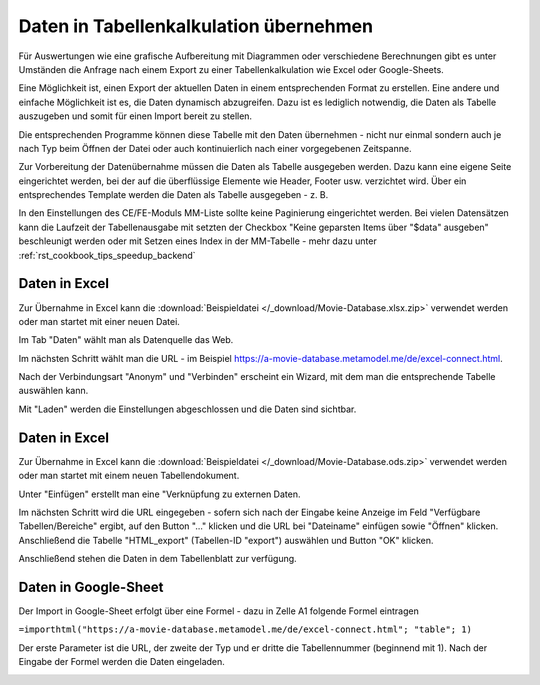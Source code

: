 .. _rst_cookbook_specials_export-excel:

Daten in Tabellenkalkulation übernehmen
=======================================

Für Auswertungen wie eine grafische Aufbereitung mit Diagrammen oder verschiedene Berechnungen gibt es unter Umständen
die Anfrage nach einem Export zu einer Tabellenkalkulation wie Excel oder Google-Sheets.

Eine Möglichkeit ist, einen Export der aktuellen Daten in einem entsprechenden Format zu erstellen. Eine andere und
einfache Möglichkeit ist es, die Daten dynamisch abzugreifen. Dazu ist es lediglich notwendig, die Daten als Tabelle
auszugeben und somit für einen Import bereit zu stellen.

Die entsprechenden Programme können diese Tabelle mit den Daten übernehmen - nicht nur einmal sondern auch je nach
Typ beim Öffnen der Datei oder auch kontinuierlich nach einer vorgegebenen Zeitspanne.

Zur Vorbereitung der Datenübernahme müssen die Daten als Tabelle ausgegeben werden. Dazu kann eine eigene Seite
eingerichtet werden, bei der auf die überflüssige Elemente wie Header, Footer usw. verzichtet wird. Über ein
entsprechendes Template werden die Daten als Tabelle ausgegeben - z. B.

.. code-block:: php
   :linenos:

    <?php
    if (count($this->data)): ?>
        <div class="layout_full">
            <table id="export">
                <thead>
                <tr>
                    <?php foreach ($this->data[0]['attributes'] as $attributeName): ?>
                        <th><?= $attributeName ?></th>
                    <?php endforeach; ?>
                </tr>
                </thead>
                <tbody>
                <?php foreach ($this->data as $arrItem): ?>
                    <tr>
                        <?php foreach ($arrItem['attributes'] as $field => $strName): ?>
                            <td><?= $arrItem['text'][$field] ?></td>
                        <?php endforeach; ?>
                    </tr>
                <?php endforeach; ?>
                </tbody>
            </table>
        </div>
    <?php else : ?>
        <?php $this->block('noItem'); ?>
        <p class="info"><?= $this->noItemsMsg ?></p>
        <?php $this->endblock(); ?>
    <?php endif; ?>

In den Einstellungen des CE/FE-Moduls MM-Liste sollte keine Paginierung eingerichtet werden. Bei vielen Datensätzen
kann die Laufzeit der Tabellenausgabe mit setzten der Checkbox "Keine geparsten Items über "$data" ausgeben"
beschleunigt werden oder mit  Setzen eines Index in der MM-Tabelle - mehr dazu unter :ref:`rst_cookbook_tips_speedup_backend`


Daten in Excel
--------------

Zur Übernahme in Excel kann die :download:`Beispieldatei </_download/Movie-Database.xlsx.zip>` verwendet werden
oder man startet mit einer neuen Datei.

Im Tab "Daten" wählt man als Datenquelle das Web.

|img_excel-export_01|

Im nächsten Schritt wählt man die URL - im Beispiel https://a-movie-database.metamodel.me/de/excel-connect.html.

|img_excel-export_02|

Nach der Verbindungsart "Anonym" und "Verbinden" erscheint ein Wizard, mit dem man die entsprechende Tabelle auswählen
kann.

|img_excel-export_03|

Mit "Laden" werden die Einstellungen abgeschlossen und die Daten sind sichtbar.

|img_excel-export_04|


Daten in Excel
--------------

Zur Übernahme in Excel kann die :download:`Beispieldatei </_download/Movie-Database.ods.zip>` verwendet werden
oder man startet mit einem neuen Tabellendokument.

Unter "Einfügen" erstellt man eine "Verknüpfung zu externen Daten.

|img_oo-export_01|

Im nächsten Schritt wird die URL eingegeben - sofern sich nach der Eingabe keine Anzeige im Feld
"Verfügbare Tabellen/Bereiche" ergibt, auf den Button "..." klicken und die URL bei "Dateiname" einfügen sowie "Öffnen"
klicken. Anschließend die Tabelle "HTML_export" (Tabellen-ID "export") auswählen und Button "OK" klicken.

|img_oo-export_02|

Anschließend stehen die Daten in dem Tabellenblatt zur verfügung.

|img_oo-export_03|


Daten in Google-Sheet
---------------------

Der Import in Google-Sheet erfolgt über eine Formel - dazu in Zelle A1 folgende Formel eintragen

``=importhtml("https://a-movie-database.metamodel.me/de/excel-connect.html"; "table"; 1)``

Der erste Parameter ist die URL, der zweite der Typ und er dritte die Tabellennummer (beginnend mit 1). Nach der Eingabe
der Formel werden die Daten eingeladen.

|img_google-sheet_01|


.. |img_excel-export_01| image:: /_img/screenshots/cookbook/specials/excel-export_01.jpg
.. |img_excel-export_02| image:: /_img/screenshots/cookbook/specials/excel-export_02.jpg
.. |img_excel-export_03| image:: /_img/screenshots/cookbook/specials/excel-export_03.jpg
.. |img_excel-export_04| image:: /_img/screenshots/cookbook/specials/excel-export_04.jpg
.. |img_oo-export_01| image:: /_img/screenshots/cookbook/specials/oo-export_01.jpg
.. |img_oo-export_02| image:: /_img/screenshots/cookbook/specials/oo-export_02.jpg
.. |img_oo-export_03| image:: /_img/screenshots/cookbook/specials/oo-export_02.jpg
.. |img_google-sheet_01| image:: /_img/screenshots/cookbook/specials/google-sheet_01.jpg

